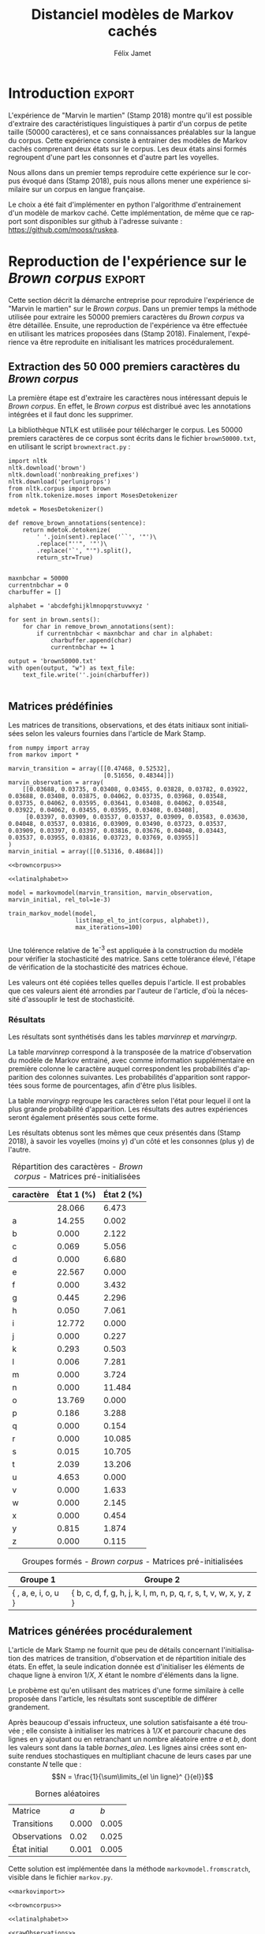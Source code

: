 #+TITLE: Distanciel modèles de Markov cachés
#+AUTHOR: Félix Jamet
#+OPTIONS: toc:2
#+LANGUAGE: fr
#+PROPERTY: header-args:ipython :session markexec :results silent :tangle markov.py :eval no-export :noweb yes

* Consignes

L’expérimentation présentée dans l’article est (à mon avis) passionnante. Et il serait intéressant de la reproduire sur une autre langue, par exemple la langue française. Pour cela vous devrez:

 - Trouver un corpus en langue française, de taille raisonnable (prendre en référence ce qui est proposé dans l’article)
 - Nettoyer ce corpus pour ne garder que les 26 lettres de l’alphabet et les espaces
 - Utiliser un EM/Baum Welch déjà implémenté (par exemple dans les bibliothèques des langages de programmation) ou utilisez le pseudo-code fourni dans l’algorithme pour réimplémenter votre Baum Welch, pour apprendre les paramètres de votre HMM.
 - Dessinez le HMM (si vous avez utilisé une bibliothèque) et analysez les résultats : à deux classes a-t-on bien les voyelles et les consonnes?

Si vous êtes plus de 2 à faire le choix 4, il est demandé de regarder d’autres langues, en particulier l’Espagnol et l’Allemand. On peut prendre comme base : n étudiants : n-1 langues.

* Quelques définitions
 - États :: ce que l'on cherche à prédir.
 - Observations :: informations supplémentaires que l'on va utiliser afin de prédire les états.

* Notations

#+CAPTION: Notation des modèles de Markov
#+NAME: tbl.notations
| symbole                                                                  | signification                        |
|--------------------------------------------------------------------------+--------------------------------------|
| $A$                                                                      | matrice des transitions              |
| $B$                                                                      | matrice des observations             |
| $\pi$                                                                    | distribution initiale des états      |
|--------------------------------------------------------------------------+--------------------------------------|
| $N$                                                                      | nombre d'états dans le modèle        |
| $Q = \{q_0, q_1, \dots, \q_{N-1}\}$                                      | ensemble des états                   |
|--------------------------------------------------------------------------+--------------------------------------|
| $M$                                                                      | nombres de symboles d'observation    |
| $V = \{0, 1, \dots, M-1\}$                                               | ensemble des observations possibles  |
| $T$                                                                      | longueur de la chaine d'observations |
| $\mathcal{O} = (\mathcal{O}_0, \mathcal{O}_1, \dots, \mathcal{O}_{T-1})$ | chaine d'observations                |

La table [[tbl.notations]] est séparée en trois parties.
La première rassemble ce qui définit un modèle de Markov, la deuxième est constituée de caractéristiques calculées et la dernière partie concerne les observations.

La matrice des transitions est notée $A = \{a_{i,j}\}$, avec
$a_{i,j} = P(\text{ état } q_j \text{ au temps } t+1 | \text{ état } q_i \text{ au temps } t)$.
Ainsi, si on envisage de manipuler la matrice $A$ comme un tableau de tableaux, on a $A[i][j] = a_{i,j}$


$A_{i,j}$ correspond à la probabilité d'être dans l'état $q_j$ sachant qu'on était avant dans l'état $q_i$.
Autrement dit, la probabilité de passer dans l'état $q_j$ si l'on est dans l'état $q_i$.
On remarque que les probabilités des transitions sont indépendantes du temps $t$.

La matrice des observations est notée $B = \{b_j(k)\}$, avec
$$b_j(k) = P(\text{observation } k \text{ au temps } t | \text{ état } q_j \text{ au temps } t)$$
$b_j(k)$ est donc la probabilité d'observer $k$ en étant dans l'état $q_j$. Bien que surprenante, la notation $b_j(k)$ semble être standard dans le domaine des modèles de Markov.

$\pi$ est la distribution initiale des états, c'est à dire la probabilité de démarer dans chacun des état. Il s'agit donc là encore d'une matrice stochastique.

Un modèle de Markov caché (MMC) est défini par $A$, $B$ et $\pi$, et se note typiquement $$\lambda = (A, B, \pi)$$

* Problèmes pour lesquels les MMC sont utiles
Il existe trois problèmes particuliers qui peuvent être résolus à l'aide des modèles de Markov cachés.

** Problème 1
Étant donné un MMC et une chaine d'observations, trouver la probabilité de cette chaine selon ce modèle. Autrement dit, étant donné le MMC $\lambda = (A, B, \pi)$ et la chaine d'observation 
$\mathcal{O} = (\mathcal{O}_0, \mathcal{O}_1, \dots, \mathcal{O}_{T-1})$
, trouver $P(\mathcal{O} | \lambda )$.

Cette probabilité correspond à la somme des probabilités d'observer $\mathcal{O}$ sur tous les arrangements avec répétition de longueur $T$ des états de $\lambda$.
Étant donné que cette méthode revient à faire une somme sur $N^T$ éléments, on développe l'intuition qu'elle n'est pas viable.

** Problème 2
Étant donné un MMC et une chaine d'observation, trouver l'enchainement d'états optimal correspondant.

Les enchainements optimaux d'états trouvés par la programmation dynamique et par les modèles de Markov cachés sont susceptibles de différer. En effet, la programmation dynamique permettra de trouver l'enchainement d'états ayant la plus haute probabilité, tandis que les MMC vont trouver l'enchainement dont les états ont la plus grande probabilité d'être individuelement corrects.
Autrement dit, les MMC vont permettre de maximiser le nombre d'états corrects.

** Problème 3
Étant donné une chaine d'observation, un nombre d'états et un nombre de symboles, trouver le MMC maximisant la probabilité de cette chaine d'observation, autrement dit, entrainer un HMM pour le faire correspondre aux observations.

* Réimplémentation de Baum-Welch
:PROPERTIES:
:header-args:ipython: :session markexec :results silent :tangle markov.py
:END:
** Modèles de Markov
 
#+BEGIN_SRC ipython :results silent
  import math
  import random
  from numpy import zeros, full, array
  from copy import deepcopy

  def stochastic_variation(mat, epsilon):
      """Slightly changes the values of a matrix while making sure that the sum of the rows are kept the same.

      Parameters
      ----------
      mat : np.matrix
          Matrix to change.

      epsilon : float
          Maximal variation.
      """
      random.seed()
      for row in mat:
          delta = 0
          for i in range(0, len(row)):
              # if delta > epsilon / 2:
              #     nextvariation = random.uniform(-epsilon, 0)
              # elif delta < -epsilon / 2:
              #     nextvariation = random.uniform(0, epsilon)
              # else:
              #     nextvariation = random.uniform(-epsilon, epsilon)
              if random.uniform(0, 1) >= .5:
                  row[i] += random.uniform(*epsilon) #nextvariation
              else:
                  row[i] -= random.uniform(*epsilon)

              if row[i] < 0:
                  row[i] = -row[i]
                  # delta += nextvariation

          factor = 1/sum(row)
          for i in range(0, len(row)):
              row[i] *= factor
          #     nextvalue = random.gauss(row[i], epsilon)
          #     delta += nextvalue - row[i]
          #     row[i] = nextvalue
          # meandelta = delta/len(row)
          # for i in range(0, len(row)):
          #     row[i] -= meandelta


  def prob_matrix(M, p_range):
      try:
          for i in range(M.shape[0]):
              for j in range(M.shape[1]):
                  if random.uniform(0, 1) >= .5:
                      M[i][j] += random.uniform(p_range[0], p_range[1])
                  else:
                      M[i][j] -= random.uniform(p_range[0], p_range[1])
          for i in range(M.shape[0]):
              factor = M[i].sum()
              for j in range(M.shape[1]):
                  M[i][j] *= 1/factor
      except:
          for j in range(M.shape[0]):
              if random.uniform(0, 1) >= .5:
                  M[j] += random.uniform(p_range[0], p_range[1])
              else:
                  M[j] -= random.uniform(p_range[0], p_range[1])
          factor = M.sum()
          for j in range(M.shape[0]):
              M[j] *= 1/factor
      return M


  class markovmodel(object):
      def fromscratch(N, M):
          """Create a Markov model from scratch with the following matrices dimensions:
           - A is NxN
           - B is NxM
           - PI is 1xN

          Parameters
          ----------
          N : int

          M : int

          Returns
          -------
          out : The corresponding Markov model
          """
          inverseN = 1 / N
          inverseM = 1 / M

          transition = full((N, N), inverseN)
          observation = full((N, M), inverseM)
          initial = full((1, N), inverseN)

          # prob_matrix(transition, (0.001, 0.005))
          # prob_matrix(observation, (0.02, 0.025))
          stochastic_variation(transition, (0.000, 0.005))
          stochastic_variation(observation, (0.02, 0.025))
          stochastic_variation(initial, (0.001, 0.005))

          return markovmodel(transition, observation, initial)

      def __init__(self,
                   transition_matrix,
                   observation_matrix,
                   initial_state_distribution,
                   rel_tol=1e-9):
          """Create a markov model.

          Parameters
          ----------
          transition_matrix : np.matrix
              NxN matrix containing the state transitions probabilities.

          observation_matrix : np.matrix
              NxM matrix containing the observation probabilities.

          initial_state_distribution : np.matrix
              1xN matrix containing the initial state distribution
          """
          self.transition_matrix = transition_matrix
          self.observation_matrix = observation_matrix
          self.initial_state_distribution = initial_state_distribution
          self.rel_tol = rel_tol
          self.ensure_dimensional_validity()
          self.ensure_row_stochasticity()

          self.ndim = transition_matrix.shape[0]
          self.mdim = observation_matrix.shape[1]

      def __str__(self):
          return '\n'.join((
              'transition:',
              str(self.transition_matrix), '',
              'observation:',
              str(self.observation_matrix), '',
              'initial states:',
              str(self.initial_state_distribution)))

      def ensure_dimensional_validity(self):
          """Raises an exception if the matrices' dimensions are not right.
          """
          tr_rows, tr_columns = self.transition_matrix.shape
          ob_rows, _ = self.observation_matrix.shape
          in_rows, in_columns = self.initial_state_distribution.shape

          if not (tr_rows == tr_columns == ob_rows == in_columns):
              raise ValueError('The number of transition rows, transition columns, observation rows and initial state distribution columns is not the same')

          if in_rows != 1:
              raise ValueError("The initial state distribution matrix should have one and only one row")

      def ensure_row_stochasticity(self):
          """Raises an exception if the matrices are not row-stochastic.
          """
          def fullofones(iterable):
              return all(math.isclose(el, 1, rel_tol = self.rel_tol) for el in iterable)

          if not fullofones(self.transition_matrix.sum(axis=1)):
              raise ValueError("The transition matrix is not row stochastic")

          if not fullofones(self.observation_matrix.sum(axis=1)):
              raise ValueError("The observation matrix is not row stochastic")

          if not fullofones(self.initial_state_distribution.sum(axis=1)):
              raise ValueError("The initial_state_distribution matrix is not row stochastic")

      def getinitialstate(self, i):
          return self.initial_state_distribution[0,i]
#+END_SRC

*** Tests
:PROPERTIES:
:header-args:ipython: :tangle markov_tests.py :session markexec :results output replace
:END:

**** Initialisation

#+BEGIN_SRC ipython :shebang "#!/usr/bin/env python3" :eval never :exports none
  from markov import *
  import np
#+END_SRC

**** Création /from scratch/
#+BEGIN_SRC ipython 
  markovtest = markovmodel.fromscratch(3, 4)
  print(markovtest.transition_matrix)
#+END_SRC

#+RESULTS:
: [[0.31821417 0.31306151 0.36872432]
:  [0.33979492 0.31437166 0.34583341]
:  [0.32128992 0.36485099 0.31385909]]

**** Exemple prédiction de température
Il s'agit ici de tester la création des chaines de markov en utilisant l'exemple de prédiction de température.

#+BEGIN_SRC ipython
  try:
      markovtemperature = markovmodel(
          np.matrix([[0.7, 0.3],
                     [0.4, 0.6]]),
          np.matrix([[0.1, 0.4, 0.5],
                     [0.7, 0.2, 0.1]]),
          np.matrix([[0.6, 0.4]])
      )
      print('transition:', markovtemperature.transition_matrix,
            'observation:', markovtemperature.observation_matrix,
            'initial states:', markovtemperature.initial_state_distribution,
            sep='\n')
  except Exception as e:
      print('construction failed:', str(e))
#+END_SRC

#+RESULTS:
: construction failed: name 'np' is not defined

** Forward

#+BEGIN_SRC ipython :results output silent

  def alpha_pass(markov, observations):
      """Implementation of the forward algorithm to compute the alpha_t values.

      Parameters
      ----------
      markov : markovchain

      observations : iterable

      Returns
      -------
      out : np.array
          The alpha_t values.
      """
      alpha = zeros(shape=(len(observations), markov.ndim))
      scale_factors = zeros(shape=(len(observations)))
    
      # alpha_zero initialization

      for i in range(0, markov.ndim):
          alpha[0, i] = markov.getinitialstate(i) * markov.observation_matrix[i, 0]
          scale_factors[0] += alpha[0, i]

      scale_factors[0] = 1 /scale_factors[0]
    
      for i in range(0, markov.ndim):
          alpha[0, i] *= scale_factors[0]

      # alpha_t computation
      for t in range(1, len(observations)):
          for i in range(0, markov.ndim):
              for j in range(0, markov.ndim):
                  alpha[t, i] += alpha[t - 1, j] * markov.transition_matrix[j, i]
              alpha[t, i] *= markov.observation_matrix[i, observations[t]]
              scale_factors[t] += alpha[t, i]

          # scale alpha
          scale_factors[t] = 1 / scale_factors[t]
          for i in range(0, markov.ndim):
              alpha[t, i] *= scale_factors[t]

      return (alpha, scale_factors)
#+END_SRC

*** Test
:PROPERTIES:
:header-args:ipython: :tangle markov_tests.py :session markexec :results output replace
:END:
#+BEGIN_SRC ipython
  observations = [0, 1, 0, 2]
  alpha_matrix, scales = alpha_pass(markovtemperature, observations)
  print(alpha_matrix)
  print(scales)
#+END_SRC

#+RESULTS:
: [[0.17647059 0.82352941]
:  [0.62348178 0.37651822]
:  [0.16880093 0.83119907]
:  [0.8039794  0.1960206 ]]
: [2.94117647 3.44129555 2.87543655 3.56816483]

**** backup
#+RESULTS:
: [[0.17647059 0.82352941]
:  [0.62348178 0.37651822]
:  [0.16880093 0.83119907]
:  [0.8039794  0.1960206 ]]

** Backward

#+BEGIN_SRC ipython :results output silent
  def beta_pass(markov, observations, scale_factors):
      """

      Parameters
      ----------
      markov : 

      observations : 

      Returns
      -------
      out : 

      """
      beta = zeros(shape=(len(observations), markov.ndim))

      # all elements of the last column take the last scale factor as value
      # np.vectorize(lambda _: scale_factors[-1])(beta.transpose()[-1])
      # for line in beta:
      #     line[-1] = scale_factors[-1]
      for i in range(0, markov.ndim):
          beta[-1, i] = scale_factors[-1]

      for t in reversed(range(0, len(observations) - 1)):
          for i in range(0, markov.ndim):
              for j in range(0, markov.ndim):
                  beta[t, i] += markov.transition_matrix[i, j] * markov.observation_matrix[j, observations[t+1]] * beta[t + 1, j]

              # scale beta
              beta[t, i] *= scale_factors[t]

      return beta
#+END_SRC

*** Tests
:PROPERTIES:
:header-args:ipython: :tangle markov_tests.py :session markexec :results output replace
:END:

#+BEGIN_SRC ipython
  beta_matrix = beta_pass(markovtemperature, observations, scales)
  print(beta_matrix)
#+END_SRC

#+RESULTS:
: [[3.1361635  2.89939354]
:  [2.86699344 4.39229044]
:  [3.898812   2.66760821]
:  [3.56816483 3.56816483]]

** Gamma et di-gamma

#+BEGIN_SRC ipython :results silent
  def gamma_digamma_pass(markov, observations, alpha, beta):
      """

      Parameters
      ----------
      markov : 
    
      observations : 
    
      alpha : 
    
      beta : 
    
      Returns
      -------
      out : 
    
      """
      digamma = zeros(shape=(len(observations), markov.ndim, markov.ndim))
      gamma = zeros(shape=(len(observations), markov.ndim))

      for t in range(0, len(observations) - 1):
          for i in range(0, markov.ndim):
              for j in range(0, markov.ndim):
                  digamma[t, i, j] = alpha[t, i] * markov.transition_matrix[i, j] * markov.observation_matrix[j, observations[t + 1]] * beta[t + 1, j]
                  gamma[t, i] += digamma[t, i, j]

      # special case for the last gammas
      for i in range(0, markov.ndim - 1):
          gamma[-1, i] = alpha[-1, i]

      return (gamma, digamma)
#+END_SRC

*** Test
:PROPERTIES:
:header-args:ipython: :tangle markov_tests.py :session markexec :results output replace
:END:

#+BEGIN_SRC ipython
  gamma, digamma = gamma_digamma_pass(
      markovtemperature,
      observations,
      alpha_matrix,
      beta_matrix
  )
  print(gamma, '\n\n\n', digamma, sep='')
#+END_SRC

#+RESULTS:
#+begin_example
[[0.18816981 0.81183019]
 [0.51943175 0.48056825]
 [0.22887763 0.77112237]
 [0.8039794  0.        ]]


[[[0.14166321 0.0465066 ]
  [0.37776855 0.43406164]]

 [[0.17015868 0.34927307]
  [0.05871895 0.4218493 ]]

 [[0.21080834 0.01806929]
  [0.59317106 0.17795132]]

 [[0.         0.        ]
  [0.         0.        ]]]
#+end_example


*** =greek_pass=
La fonction =greek_pass= fait office de sucre syntaxique, pour faire toutes les passes définies précédemment en récupérant seulement ce qui nous intéresse, à savoir les gammas et di-gammas.

#+BEGIN_SRC ipython 
  def greek_pass(markov, observations):
      """

      Parameters
      ----------
      markov : 
    
      observations : 
    
      Returns
      -------
      out : 
    
      """
      alpha, scale_factors = alpha_pass(markov, observations)
      beta = beta_pass(markov, observations, scale_factors)
      return (*gamma_digamma_pass(markov, observations, alpha, beta), scale_factors)
#+END_SRC

**** Test
:PROPERTIES:
:header-args:ipython: :tangle markov_tests.py :session markexec :results output replace
:END:

#+BEGIN_SRC ipython
  gamma2, digamma2, scale_factors = greek_pass(markovtemperature, observations)
  if not np.array_equal(gamma, gamma2) or not np.array_equal(digamma, digamma2):
      print('gammas or digammas from greek_pass and from gamma_digamma_pass differ')
  else:
      print('gammas and digammas from greek_pass and from gamma_digamma_pass are the same')

  if not np.array_equal(scales, scale_factors):
      print('the scale factors from alpha_pass et greek_pass differ')
  else:
      print('the scale factors from alpha_pass et greek_pass are the same')
#+END_SRC

#+RESULTS:
: gammas and digammas from greek_pass and from gamma_digamma_pass are the same
: the scale factors from alpha_pass et greek_pass are the same

** Réestimation

*** Distribution initiale des états

#+BEGIN_SRC ipython
  def reestimate_initial_state_distribution(markov, gamma):
      """Use previously-calculated gamma values to do a re-estimation of the initial state distribution.

      Parameters
      ----------
      markov : 
    
      gamma : 
    
      Returns
      -------
      out : 
      """
      for i in range(0, markov.ndim):
          markov.initial_state_distribution[0, i] = gamma[0, i]
#+END_SRC

*** Transitions

#+BEGIN_SRC ipython
  def reestimate_transition_matrix(markov, gamma, digamma):
      """


          Parameters
          ----------
          markov : 

          gamma : 

          digamma : 

          Returns
          -------
          out : 

      """
      for i in range(0, markov.ndim):
          for j in range(0, markov.ndim):
              gamma_acc, digamma_acc = 0, 0
              for t in range(0, len(gamma) - 1):
                  gamma_acc += gamma[t, i]
                  digamma_acc += digamma[t, i, j]
              markov.transition_matrix[i, j] = digamma_acc / gamma_acc

      markov.ensure_row_stochasticity()
#+END_SRC

*** Observations

#+BEGIN_SRC ipython
  def reestimate_observation_matrix(markov, observations, gamma):
      """

      Parameters
      ----------
      markov : 
    
      observations : 
    
      gamma : 
      """
      for i in range(0, markov.ndim):
          for j in range(0, markov.mdim):
              gamma_acc_observed, gamma_acc_all = 0, 0
              for t in range(0, len(observations)):
                  if observations[t] == j:
                      gamma_acc_observed += gamma[t, i]
                  gamma_acc_all += gamma[t, i]
              markov.observation_matrix[i, j] = gamma_acc_observed / gamma_acc_all
#+END_SRC

*** Probabilité de la chaine d'observation
La probabilité de la chaine d'observation selon le modèle de Markov est utilisé pour mesurer l'avancement de l'entrainement de ce modèle.

#+BEGIN_SRC ipython
  def log_observation_sequence_probability(scale_factors):
      """Compute the log of the observation's sequence probability according to a markov model, using the scales factors.

      Parameters
      ----------
      scale_factors : 

      Returns
      -------
      out : 
      """
      result = 0
      for i in range(0, len(scale_factors)):
          result += math.log(scale_factors[i])
      return -result

#+END_SRC

*** Modèle
On utilise les trois fonctions de réestimation précédentes pour réestimer le modèle dans sa globalité, à partir de la chaine des observations.

#+BEGIN_SRC ipython
  def reestimate_markov_model(markov, observations):
      """

      Parameters
      ----------
      markov : 
    
      observations : 
    
      Returns
      -------
      out : 
      """
      gamma, digamma, scale_factors = greek_pass(markov, observations)
      reestimate_initial_state_distribution(markov, gamma)
      reestimate_transition_matrix(markov, gamma, digamma)
      reestimate_observation_matrix(markov, observations, gamma)
      return log_observation_sequence_probability(scale_factors)
#+END_SRC

*** Boucle de réestimation
L'entrainement d'un modèle de markov se fait en répétant des réevaluations.
On arrête la boucle de réestimation lorsque un nombre pré-déterminé a été achevé ou lorsque la réestimation cesse d'apporter des améliorations par rapport à l'itération précédente.

#+BEGIN_SRC ipython
  def train_markov_model(markov, observations, max_iterations=200):
      """

      Parameters
      ----------
      markov : 

      observations : 

      max_iterations : 

      Returns
      -------
      out : 
      """
      _, scale_factors = alpha_pass(markov, observations)
      bestlogprob = log_observation_sequence_probability(scale_factors)
      bestmodel = deepcopy(markov)

      for i in range(1, max_iterations):
          logprob = reestimate_markov_model(markov, observations)
          markov.ensure_row_stochasticity()
          if logprob > bestlogprob:
              bestmodel = deepcopy(markov)
              bestlogprob = logprob

      markov = deepcopy(bestmodel)
      return bestlogprob
#+END_SRC

L'initialisation des matrices d'un modèle de Markov est délicate et il est difficile de garantir que des matrices initialisées aléatoirement vont produire un bon résultat.
D'où l'idée d'initialiser aléatoirement $X$ modèles, de les entrainer $Y$ fois, et de finir l'entrainement du modèle le plus prometteur.

#+BEGIN_SRC ipython
  def train_best_markov_model(N, M, observations, nb_candidates, train_iter, max_iter):
      bestmodel = markovmodel.fromscratch(N, M)
      bestprob = train_markov_model(bestmodel, observations, train_iter)

      for i in range(0, nb_candidates - 1):
          candidate = markovmodel.fromscratch(N, M)
          candidateprob = train_markov_model(candidate, observations, train_iter)

          if candidateprob > bestprob:
              bestprob = candidateprob
              bestmodel = deepcopy(candidate)

      print(bestprob)
      print(bestmodel)
      train_markov_model(bestmodel, observations, max_iter - train_iter)
      return bestmodel
#+END_SRC

*** Test
:PROPERTIES:
:header-args:ipython: :tangle markov_tests.py :session markexec :results output replace
:END:

#+BEGIN_SRC ipython
  from copy import deepcopy
  markov_copy = deepcopy(markovtemperature)
  print(markov_copy)
  train_markov_model(markov_copy, observations, 10)
  print(markov_copy)
#+END_SRC

#+RESULTS:
#+begin_example
transition:
[[0.7 0.3]
 [0.4 0.6]]

observation:
[[0.1 0.4 0.5]
 [0.7 0.2 0.1]]

initial states:
[[0.6 0.4]]
the model stopped improving at iteration 9
transition:
[[3.80741949e-287 1.00000000e+000]
 [1.00000000e+000 0.00000000e+000]]

observation:
[[9.52278575e-288 5.00000000e-001 5.00000000e-001]
 [1.00000000e+000 0.00000000e+000 0.00000000e+000]]

initial states:
[[1.69480811e-290 1.00000000e+000]]
#+end_example



* Analyse de texte assistée par un modèle de Markov caché

#+BEGIN_SRC ipython
  def map_el_to_int(iterable, alphabet):
      """Map all the elements of an iterable to their index in an alphabet.
      If an element is not in the alphabet, it will be ignored.

      Parameters
      ----------
      iterable : iterable
          The iterable to map.

      alphabet : str
          The letters to keep.

      Returns
      -------
      out : list of int
          The list containing the index of each character in the input string.
      """
      indexation = {letter: index for index, letter in enumerate(alphabet)}
      return (indexation[char] for char in iterable if char in alphabet)

  def markov_alphabetical_analysis(markov, alphabet):
      observation_scores = [[letter,
                             ,*(markov.observation_matrix[state, index]
                                for state in range(0, markov.ndim))]
                            for index, letter in enumerate(alphabet)]

      letter_groups = [list() for _ in range(0, markov.ndim)]
      ungroupables = []

      for letterindex, letter in enumerate(alphabet):
          maxindex = 0
          for state in range(1, markov.ndim):
              if markov.observation_matrix[state, letterindex] >\
                 markov.observation_matrix[maxindex, letterindex]:
                  maxindex = state
              if markov.observation_matrix[maxindex, letterindex] == 0:
                  ungroupables.append(letter)
              else:
                  letter_groups[maxindex].append(letter)

      return observation_scores, letter_groups, ungroupables

#+END_SRC

* noweb
:PROPERTIES:
:header-args:ipython: :tangle no :session none :results silent :eval never
:END:

** corpuses
#+NAME: browncorpus
#+BEGIN_SRC ipython
  with open('brown50000.txt', 'r') as brownfile:
      corpus = brownfile.read().replace('\n', '')
#+END_SRC

#+NAME: repcorpus
#+BEGIN_SRC ipython
  with open('1999-05-17.txt', 'r') as repfile:
      corpus = repfile.read().replace('\n', '')
#+END_SRC

#+NAME: wikificorpus
#+BEGIN_SRC ipython
  with open('wiki_fi_50000.txt', 'r') as suofile:
      corpus = suofile.read().replace('\n', '')
#+END_SRC

** Alphabets

#+NAME: latinalphabet
#+BEGIN_SRC ipython
  alphabet = ' abcdefghijklmnopqrstuvwxyz'
#+END_SRC

#+NAME: frenchalphabet
#+BEGIN_SRC ipython
  alphabet = ' aàâæbcçdeéèêëfghiîïjklmnoôœpqrstuùûüvwxyÿz'
#+END_SRC

#+NAME: finnishalphabet
#+BEGIN_SRC ipython
  alphabet = ' aäåbcdefghijklmnoöpqrstuvwxyz'
#+END_SRC
** Observations

#+NAME: rawObservations
#+BEGIN_SRC ipython
  observations = list(islice(
      map_el_to_int(corpus, alphabet),
      0, 50000))
#+END_SRC

#+NAME: observationsNoSpecials
#+BEGIN_SRC ipython
  def translate(iterable, translation_table):
      for el in iterable:
          if el in translation_table:
              for tr in translation_table[el]:
                  yield tr
          else:
              yield el

  translations = {'à': 'a',
                  'â': 'a',
                  'æ': 'ae',
                  'ç': 'c',
                  'é': 'e',
                  'è': 'e',
                  'ê': 'e',
                  'ë': 'e',
                  'î': 'i',
                  'ï': 'i',
                  'ô': 'o',
                  'œ': 'oe',
                  'ù': 'u',
                  'û': 'u',
                  'ü': 'u',
                  'ÿ': 'y',
                  '\'': ' ',
                  '-': ' '}

  observations = list(islice(
      map_el_to_int(translate(corpus, translations), alphabet),
      0, 50000))
#+END_SRC

** Affichage
#+NAME: printprobas
#+BEGIN_SRC ipython
  _, scale_factors = alpha_pass(model, observations)
  print('score', log_observation_sequence_probability(scale_factors))
#+END_SRC

#+NAME: printresults
#+BEGIN_SRC ipython
  scoretable, groups, ungroupables = markov_alphabetical_analysis(model, alphabet)
  print(scoretable)
  print(groups)
#+END_SRC

# #+NAME: printmodel
# #+BEGIN_SRC ipython
#   print('#+CAPTION: Matrice des transitions')
#   try:
#       name
#       print('#+NAME:', name + 'tra')
#   except NameError:
#       pass
#   print(orgmodetable(model.transition_matrix))
#   print()

#   print('#+CAPTION: Matrice des observations')
#   try:
#       name
#       print('#+NAME:', name + 'obs')
#   except NameError:
#       pass
#   print(orgmodetable(model.observation_matrix))
#   print()

#   print('#+CAPTION: Matrice des états initiaux')
#   try:
#       name
#       print('#+NAME:', name + 'ini')
#   except NameError:
#       pass
#   print(orgmodetable(model.initial_state_distribution))
# #+END_SRC

#+NAME: markov_report
#+BEGIN_SRC ipython
  def latexify(char):
      if char == ' ':
          return '\\textvisiblespace'
      return char


  scoretable, groups, ungroupables = markov_alphabetical_analysis(model, alphabet)
  scoretable = [[latexify(line[0]),
                 ,*('${:.3f}$'.format(probas * 100) for probas in line[1:])]
                for line in scoretable]
  scoretable.insert(0, ['caractère', 'État 1 (%)', 'État 2 (%)'])
  print('#+ATTR_LATEX: :align l l l')
  caption = '#+CAPTION: Répartition des caractères'

  try:
      descr
      caption = caption + descr
  except NameError:
      pass
  print(caption)

  try:
      name
      print('#+NAME:', name + 'rep')
  except NameError:
      pass
  print(orgmodetable(scoretable, header=True), '\n\n\n')

  groupstable = [['{ ' + ',  '.join((latexify(char) for char in group)) + ' }'
                    for group in groups] ]
  groupstable.insert(0, ['Groupe 1', 'Groupe 2'])

  if len(ungroupables) > 0:
      groupstable[0].insert(
          len(ungroupables), 'Hors groupes')
      groupstable[1].insert(
          len(ungroupables), '{ ' + ', '.join(latexify(char) for char in ungroupables) + ' }')

  caption = '#+CAPTION: Groupes formés'
  try:
      descr
      caption = caption + descr
  except NameError:
      pass
  print(caption)

  try:
      name
      print('#+NAME:', name + 'grp')
  except NameError:
      pass
  print(orgmodetable(groupstable, header=True))
#+END_SRC


** Autres

#+NAME: deforgmodetable
#+BEGIN_SRC ipython
def orgmodetable(matrix, header=False):
    maxlen = [0] * len(matrix[0])
    for line in matrix:
        for i, cell in enumerate(line):
            if len(maxlen) <= i or len(str(cell)) > maxlen[i]:
                maxlen[i] = len(str(cell))

    def orgmodeline(line, fill=' '):
        joinsep = fill + '|' + fill
        return '|' + fill + joinsep.join(
            str(cell) + fill * (mlen - len(str(cell)))
            for cell, mlen in zip(line, maxlen)
        ) + fill + '|'

    result = ''
    if header:
        result = orgmodeline(matrix[0]) + '\n' + \
            orgmodeline(('-') * len(maxlen), fill='-') + '\n'
        matrix = matrix[1:]
    result += '\n'.join(orgmodeline(line) for line in matrix)
    return result
#+END_SRC

#+NAME: markovimport
#+BEGIN_SRC ipython
  from itertools import islice
  from markov import *
#+END_SRC

#+NAME: trainfromscratch
#+BEGIN_SRC ipython
  model = markovmodel.fromscratch(2, len(alphabet))
  train_markov_model(model, observations, 100)
#+END_SRC

#+NAME: trainbest
#+BEGIN_SRC ipython
  model = train_best_markov_model(
      2, len(alphabet),
      observations,
      nb_candidates=3,
      train_iter=8,
      max_iter=100)
#+END_SRC

* Introduction                                                       :export:
L'expérience de "Marvin le martien" (Stamp 2018) montre qu'il est possible d'extraire des caractéristiques linguistiques à partir d'un corpus de petite taille (50000 caractères), et ce sans connaissances préalables sur la langue du corpus.
Cette expérience consiste à entrainer des modèles de Markov cachés comprenant deux états sur le corpus.
Les deux états ainsi formés regroupent d'une part les consonnes et d'autre part les voyelles.

Nous allons dans un premier temps reproduire cette expérience sur le corpus évoqué dans (Stamp 2018), puis nous allons mener une expérience similaire sur un corpus en langue française.

Le choix a été fait d'implémenter en python l'algorithme d'entrainement d'un modèle de markov caché. Cette implémentation, de même que ce rapport sont disponibles sur github à l'adresse suivante : https://github.com/mooss/ruskea.

* Reproduction de l'expérience sur le /Brown corpus/                 :export:

Cette section décrit la démarche entreprise pour reproduire l'expérience de "Marvin le martien" sur le /Brown corpus/.
Dans un premier temps la méthode utilisée pour extraire les 50000 premiers caractères du /Brown corpus/ va être détaillée.
Ensuite, une reproduction de l'expérience va être effectuée en utilisant les matrices proposées dans (Stamp 2018).
Finalement, l'expérience va être reproduite en initialisant les matrices procéduralement.
** Extraction des 50 000 premiers caractères du /Brown corpus/

La première étape est d'extraire les caractères nous intéressant depuis le /Brown corpus/.
En effet, le /Brown corpus/ est distribué avec les annotations intégrées et il faut donc les supprimer.

La bibliothèque NTLK est utilisée pour télécharger le corpus.
Les 50000 premiers caractères de ce corpus sont écrits dans le fichier =brown50000.txt=, en utilisant le script =brownextract.py= :
#+BEGIN_SRC ipython :session brownextract :results silent :tangle brownextract.py :eval never :shebang "#!/usr/bin/env python3"
  import nltk
  nltk.download('brown')
  nltk.download('nonbreaking_prefixes')
  nltk.download('perluniprops')
  from nltk.corpus import brown
  from nltk.tokenize.moses import MosesDetokenizer

  mdetok = MosesDetokenizer()

  def remove_brown_annotations(sentence):
      return mdetok.detokenize(
          ' '.join(sent).replace('``', '"')\
          .replace("''", '"')\
          .replace('`', "'").split(),
          return_str=True)


  maxnbchar = 50000
  currentnbchar = 0
  charbuffer = []

  alphabet = 'abcdefghijklmnopqrstuvwxyz '

  for sent in brown.sents():
      for char in remove_brown_annotations(sent):
          if currentnbchar < maxnbchar and char in alphabet:
              charbuffer.append(char)
              currentnbchar += 1

  output = 'brown50000.txt'
  with open(output, "w") as text_file:
      text_file.write(''.join(charbuffer))

#+END_SRC

** Matrices prédéfinies
:PROPERTIES:
:header-args:ipython: :tangle brownmarvin.py :session brownmarvin_exec :results output replace drawer
:END:
Les matrices de transitions, observations, et des états initiaux sont initialisées selon les valeurs fournies dans l'article de Mark Stamp.

#+BEGIN_SRC ipython :exports code :shebang "#!/usr/bin/env python3" :noweb yes :results silent
  from numpy import array
  from markov import *

  marvin_transition = array([[0.47468, 0.52532],
                             [0.51656, 0.48344]])
  marvin_observation = array(
      [[0.03688, 0.03735, 0.03408, 0.03455, 0.03828, 0.03782, 0.03922, 0.03688, 0.03408, 0.03875, 0.04062, 0.03735, 0.03968, 0.03548, 0.03735, 0.04062, 0.03595, 0.03641, 0.03408, 0.04062, 0.03548, 0.03922, 0.04062, 0.03455, 0.03595, 0.03408, 0.03408],
       [0.03397, 0.03909, 0.03537, 0.03537, 0.03909, 0.03583, 0.03630, 0.04048, 0.03537, 0.03816, 0.03909, 0.03490, 0.03723, 0.03537, 0.03909, 0.03397, 0.03397, 0.03816, 0.03676, 0.04048, 0.03443, 0.03537, 0.03955, 0.03816, 0.03723, 0.03769, 0.03955]]
  )
  marvin_initial = array([[0.51316, 0.48684]])

  <<browncorpus>>

  <<latinalphabet>>

  model = markovmodel(marvin_transition, marvin_observation, marvin_initial, rel_tol=1e-3)

  train_markov_model(model,
                     list(map_el_to_int(corpus, alphabet)),
                     max_iterations=100)

#+END_SRC

#+BEGIN_SRC ipython :exports none :eval no :noweb yes
  <<printresults>>
#+END_SRC

Une tolérence relative de 1e^{-3} est appliquée à la construction du modèle pour vérifier la stochasticité des matrice. Sans cette tolérance élevé, l'étape de vérification de la stochasticité des matrices échoue.

Les valeurs ont été copiées telles quelles depuis l'article. Il est probables que ces valeurs aient été arrondies par l'auteur de l'article, d'où la nécessité d'assouplir le test de stochasticité.

*** Résultats
Les résultats sont synthétisés dans les tables [[marvinrep]] et [[marvingrp]].

La table [[marvinrep]] correspond à la transposée de la matrice d'observation du modèle de Markov entrainé, avec comme information supplémentaire en première colonne le caractère auquel correspondent les probabilités d'apparition des colonnes suivantes.
Les probabilités d'apparition sont rapportées sous forme de pourcentages, afin d'être plus lisibles.

La table [[marvingrp]] regroupe les caractères selon l'état pour lequel il ont la plus grande probabilité d'apparition.
Les résultats des autres expériences seront également présentés sous cette forme.

Les résultats obtenus sont les mêmes que ceux présentés dans (Stamp 2018), à savoir les voyelles (moins y) d'un côté et les consonnes (plus y) de l'autre.

#+BEGIN_SRC ipython :tangle no :exports results :noweb yes
  name = 'marvin'
  descr = ' - /Brown corpus/ - Matrices pré-initialisées'
  <<markov_report>>
#+END_SRC

#+RESULTS:
:RESULTS:
#+ATTR_LATEX: :align l l l
#+CAPTION: Répartition des caractères - /Brown corpus/ - Matrices pré-initialisées
#+NAME: marvinrep
| caractère         | État 1 (%) | État 2 (%) |
|-------------------|------------|------------|
| \textvisiblespace | $28.066$   | $6.473$    |
| a                 | $14.255$   | $0.002$    |
| b                 | $0.000$    | $2.122$    |
| c                 | $0.069$    | $5.056$    |
| d                 | $0.000$    | $6.680$    |
| e                 | $22.567$   | $0.000$    |
| f                 | $0.000$    | $3.432$    |
| g                 | $0.445$    | $2.296$    |
| h                 | $0.050$    | $7.061$    |
| i                 | $12.772$   | $0.000$    |
| j                 | $0.000$    | $0.227$    |
| k                 | $0.293$    | $0.503$    |
| l                 | $0.006$    | $7.281$    |
| m                 | $0.000$    | $3.724$    |
| n                 | $0.000$    | $11.484$   |
| o                 | $13.769$   | $0.000$    |
| p                 | $0.186$    | $3.288$    |
| q                 | $0.000$    | $0.154$    |
| r                 | $0.000$    | $10.085$   |
| s                 | $0.015$    | $10.705$   |
| t                 | $2.039$    | $13.206$   |
| u                 | $4.653$    | $0.000$    |
| v                 | $0.000$    | $1.633$    |
| w                 | $0.000$    | $2.145$    |
| x                 | $0.000$    | $0.454$    |
| y                 | $0.815$    | $1.874$    |
| z                 | $0.000$    | $0.115$    | 



#+CAPTION: Groupes formés - /Brown corpus/ - Matrices pré-initialisées
#+NAME: marvingrp
| Groupe 1                                  | Groupe 2                                                                              |
|-------------------------------------------|---------------------------------------------------------------------------------------|
| { \textvisiblespace,  a,  e,  i,  o,  u } | { b,  c,  d,  f,  g,  h,  j,  k,  l,  m,  n,  p,  q,  r,  s,  t,  v,  w,  x,  y,  z } |
:END:

** Matrices générées procéduralement
:PROPERTIES:
:header-args:ipython: :session brownrandomexec :results output replace drawer :tangle brownrandom.py
:END:

L'article de Mark Stamp ne fournit que peu de détails concernant l'initialisation des matrices de transition, d'observation et de répartition initiale des états.
En effet, la seule indication donnée est d'initialiser les éléments de chaque ligne à environ $1/X$, $X$ étant le nombre d'éléments dans la ligne.

Le probème est qu'en utilisant des matrices d'une forme similaire à celle proposée dans l'article, les résultats sont susceptible de différer grandement.

Après beaucoup d'essais infructeux, une solution satisfaisante a été trouvée ; elle consiste à initialiser les matrices à $1/X$ et parcourir chacune des lignes en y ajoutant ou en retranchant un nombre aléatoire entre $a$ et $b$, dont les valeurs sont dans la table [[bornes_alea]]. Les lignes ainsi crées sont ensuite rendues stochastiques en multipliant chacune de leurs cases par une constante $N$ telle que :
$$N = \frac{1}{\sum\limits_{el \in ligne}^ {}{el}}$$

#+CAPTION: Bornes aléatoires
#+NAME: bornes_alea
| Matrice      |   $a$ |   $b$ |
| Transitions  | 0.000 | 0.005 |
| Observations |  0.02 | 0.025 |
| État initial | 0.001 | 0.005 |

Cette solution est implémentée dans la méthode =markovmodel.fromscratch=, visible dans le fichier =markov.py=.

#+BEGIN_SRC ipython :exports code :noweb yes :shebang "#!/usr/bin/env python3" :results silent
  <<markovimport>>

  <<browncorpus>>

  <<latinalphabet>>

  <<rawObservations>>

  <<trainfromscratch>>

#+END_SRC

#+BEGIN_SRC ipython :exports none :eval no :noweb yes
  <<printresults>>
#+END_SRC

Des résultats identiques à ceux de l'expérience originale ont été retrouvés dans 45 des 50 exécutions du script ci-dessus. Les tables [[randbrownrep]] et [[randbrowngrp]] montrent le résultat d'une de ces exécutions.

#+BEGIN_SRC ipython :tangle no :exports results :noweb yes
  name = 'randbrown'
  descr = ' - /Brown corpus/ - Matrices initialisées procéduralement'
  <<markov_report>>
#+END_SRC

#+RESULTS:
:RESULTS:
#+ATTR_LATEX: :align l l l
#+CAPTION: Répartition des caractères - /Brown corpus/ - Matrices initialisées procéduralement
#+NAME: randbrownrep
| caractère         | État 1 (%) | État 2 (%) |
|-------------------|------------|------------|
| \textvisiblespace | $27.281$   | $7.311$    |
| a                 | $14.345$   | $0.000$    |
| b                 | $0.000$    | $2.110$    |
| c                 | $0.033$    | $5.061$    |
| d                 | $0.001$    | $6.641$    |
| e                 | $22.708$   | $0.000$    |
| f                 | $0.000$    | $3.413$    |
| g                 | $0.514$    | $2.222$    |
| h                 | $0.000$    | $7.066$    |
| i                 | $12.852$   | $0.000$    |
| j                 | $0.000$    | $0.225$    |
| k                 | $0.297$    | $0.498$    |
| l                 | $0.000$    | $7.246$    |
| m                 | $0.000$    | $3.703$    |
| n                 | $0.000$    | $11.419$   |
| o                 | $13.855$   | $0.000$    |
| p                 | $0.221$    | $3.238$    |
| q                 | $0.000$    | $0.153$    |
| r                 | $0.000$    | $10.028$   |
| s                 | $0.024$    | $10.637$   |
| t                 | $2.216$    | $12.982$   |
| u                 | $4.681$    | $0.001$    |
| v                 | $0.000$    | $1.624$    |
| w                 | $0.000$    | $2.132$    |
| x                 | $0.000$    | $0.451$    |
| y                 | $0.973$    | $1.724$    |
| z                 | $0.000$    | $0.115$    | 



#+CAPTION: Groupes formés - /Brown corpus/ - Matrices initialisées procéduralement
#+NAME: randbrowngrp
| Groupe 1                                  | Groupe 2                                                                              |
|-------------------------------------------|---------------------------------------------------------------------------------------|
| { \textvisiblespace,  a,  e,  i,  o,  u } | { b,  c,  d,  f,  g,  h,  j,  k,  l,  m,  n,  p,  q,  r,  s,  t,  v,  w,  x,  y,  z } |
:END:


* Expérience sur un corpus français                                  :export:
Cette section s'appuie sur un corpus contenant des articles du journal l'Est Républicain, publiés en 1999.
Le corpus est disponible à l'adresse suivante : http://www.cnrtl.fr/corpus/estrepublicain/.

L'alphabet utilisé correspond à celui proposé par Wikipédia (https://fr.wikipedia.org/wiki/Alphabet_fran%C3%A7ais), soit les 26 lettres fondamentales, les 13 voyelles accentuées (=àâéèêëîïôùûüÿ=), les deux ligatures (=œæ=), et le c cédille. L'espace se rajoute à ces 42 lettres.

** Extraction du texte
Les articles sont contenus dans des fichiers =XML=. Le script suivant est utilisé pour récupérer le texte des articles en ignorant le balisage.

Le texte ainsi extrait est sauvegardé dans le fichier =1999-05-17.txt=.

#+BEGIN_SRC ipython :tangle repextract.py :results silent :eval no-export :shebang "#!/usr/bin/env python3"
  import xml.etree.ElementTree as ET
  from itertools import chain

  root = ET.parse('1999-05-17.xml').getroot()
  articles = root.findall('./tei:text/tei:body/tei:div/tei:div/',
                          {'tei': 'http://www.tei-c.org/ns/1.0'})

  alphabet = ' aàâæbcçdeéèêëfghiîïjklmnoôœpqrstuùûüvwxyÿz'
  # print(list(root))
  # print(articles)

  def filterspaces(iterable):
      prevwasspace = True
      for char in iterable:
          if char == ' ':
              if not prevwasspace:
                  prevwasspace = True
                  yield char
          else:
              yield char
              prevwasspace = False


  charbuffer = (char
                for article in articles
                for paragraph in article.itertext()
                for char in paragraph.lower()
                if char in alphabet)

  with open('1999-05-17.txt', 'w') as output:
      output.write(''.join(filterspaces(charbuffer)))
#+END_SRC

Cette approche a ses limites, par exemple, il y a beaucoup de 'h' isolés à cause de la notation des heures (exemple : de 20h à 20h30). Par ailleurs la suppression de certain caractères spéciaux mène à des juxtapositions non désirables (exemple : saint-mihiel \textrightarrow saintmihiel, l'heure \textrightarrow lheure).

Il serait possible de créer des règles pour traiter ces cas particuliers. Cependant, ils semblent être statistiquement insignifiants, c'est pourquoi le choix a été fait de ne pas s'en soucier.

** Analyse du texte
:PROPERTIES:
:header-args:ipython: :tangle repfrench.py :session repfrench :results output replace drawer
:END:

Que ce soit à cause de la taille accrue de l'alphabet, ou des particularités du corpus, les résultats sont moins cohérents au fil des exécutions que lors de l'expérience sur le /Brown corpus/.

Une nouvelle approche s'est donc imposée.
En plus du système d'initialisation de matrices décrit précédemment, $N$ modèles sont entrainés $M$ fois et le meilleur d'entre eux est selectionné pour continuer l'entrainement jusquà $100$.

Cette approche n'est cependant pas suffisante, les résultats de plusieurs exécutions restent grandement différents.
Pour être sûr d'obtenir de bons résultats, le script est exécuté $50$ fois et le meilleur modèle est conservé.

#+BEGIN_SRC ipython :exports code :shebang "#!/usr/bin/env python3" :noweb yes
  <<markovimport>>

  <<repcorpus>>

  <<frenchalphabet>>

  <<rawObservations>>

  <<trainbest>>
#+END_SRC

#+BEGIN_SRC ipython :exports none :eval no :noweb yes
  name = 'rawfrench'
  descr = ' - Est républicain - Alphabet complet'
  <<printprobas>>

  <<deforgmodetable>>


  <<markov_report>>
#+END_SRC

#+BEGIN_SRC sh :shebang "#!/usr/bin/env bash" :eval never :exports none :tangle repfrench50times.sh :exports none
  for((i=0; i<50; ++i));
  do
      ./repfrench.py > repfrench_execution_$i &
  done
#+END_SRC

#+BEGIN_SRC sh :tangle bestrepfrench.sh :exports results :results replace drawer :shebang "#!/usr/bin/env bash"
  best=$(grep -n score repfrench_execution_* | sort -k 2 -t ' ' -gr | head -n1)
  file=$(echo $best | cut -f 1 -d ':')
  line=$(echo $best | cut -f 2 -d ':')
  tail --lines=+$((line + 1)) $file
#+END_SRC

#+RESULTS:
:RESULTS:
#+ATTR_LATEX: :align l l l
#+CAPTION: Répartition des caractères - Est républicain - Alphabet complet
#+NAME: rawfrenchrep
| caractère         | État 1 (%) | État 2 (%) |
|-------------------|------------|------------|
| \textvisiblespace | $0.000$    | $30.801$   |
| a                 | $0.002$    | $12.499$   |
| à                 | $1.261$    | $0.000$    |
| â                 | $0.000$    | $0.088$    |
| æ                 | $0.000$    | $0.000$    |
| b                 | $1.825$    | $0.118$    |
| c                 | $6.145$    | $0.340$    |
| ç                 | $0.083$    | $0.000$    |
| d                 | $7.754$    | $0.000$    |
| e                 | $0.000$    | $21.872$   |
| é                 | $0.000$    | $4.179$    |
| è                 | $0.000$    | $0.560$    |
| ê                 | $0.000$    | $0.214$    |
| ë                 | $0.013$    | $0.000$    |
| f                 | $2.194$    | $0.007$    |
| g                 | $2.018$    | $0.000$    |
| h                 | $2.347$    | $0.000$    |
| i                 | $0.000$    | $10.730$   |
| î                 | $0.000$    | $0.044$    |
| ï                 | $0.000$    | $0.000$    |
| j                 | $0.687$    | $0.000$    |
| k                 | $0.091$    | $0.001$    |
| l                 | $10.805$   | $0.000$    |
| m                 | $4.943$    | $0.000$    |
| n                 | $12.994$   | $0.000$    |
| o                 | $0.000$    | $8.097$    |
| ô                 | $0.000$    | $0.085$    |
| œ                 | $0.020$    | $0.042$    |
| p                 | $4.843$    | $0.372$    |
| q                 | $1.184$    | $0.006$    |
| r                 | $12.526$   | $0.000$    |
| s                 | $13.594$   | $0.000$    |
| t                 | $10.614$   | $1.435$    |
| u                 | $0.053$    | $8.122$    |
| ù                 | $0.048$    | $0.000$    |
| û                 | $0.000$    | $0.033$    |
| ü                 | $0.000$    | $0.000$    |
| v                 | $2.474$    | $0.000$    |
| w                 | $0.044$    | $0.000$    |
| x                 | $1.020$    | $0.084$    |
| y                 | $0.304$    | $0.271$    |
| ÿ                 | $0.000$    | $0.000$    |
| z                 | $0.114$    | $0.000$    | 



#+CAPTION: Groupes formés - Est républicain - Alphabet complet
#+NAME: rawfrenchgrp
| Groupe 1                                                                                              | Groupe 2                                                                  | Hors groupes   |
|-------------------------------------------------------------------------------------------------------|---------------------------------------------------------------------------|----------------|
| { à,  b,  c,  ç,  d,  ë,  f,  g,  h,  j,  k,  l,  m,  n,  p,  q,  r,  s,  t,  ù,  v,  w,  x,  y,  z } | { \textvisiblespace,  a,  â,  e,  é,  è,  ê,  i,  î,  o,  ô,  œ,  u,  û } | { æ, ï, ü, ÿ } |
:END:

* Expérience sur un corpus finnois
Le corpus va être extrait du dernier /dump/ du wikipédia finnois (https://dumps.wikimedia.org/fiwiki/latest/fiwiki-latest-pages-articles.xml.bz2), à l'aide de la bibliothèque gensim.

L'alphabet finnois est composé des 26 caractères de l'alphabet latin, et de trois voyelles supplémentaires (=äåö=). Parmi les 26 caractères latins, certains sont majoritairement utilisés dans des mots d'emprunt (=bcfgqwxz=). De plus =å= est un emprunt de l'alphabet suédois et n'est présent que dans des noms propres.
** Extraction du texte

#+BEGIN_SRC bash :tangle download_latest_finnish_wikipedia_dump.sh :eval never :export none :shebang "#!/usr/bin/env bash"
  wget -q --show-progress https://dumps.wikimedia.org/fiwiki/latest/fiwiki-latest-pages-articles.xml.bz2
#+END_SRC

Le script suivant (=make_wiki_corpus.py=), partiellement recopié depuis https://www.kdnuggets.com/2017/11/building-wikipedia-text-corpus-nlp.html, est utilisé pour transformer le /dump/ wikipédia en un fichier texte.

Le script original a été modifié afin de n'extraire que les $N$ premiers caractères.

#+BEGIN_SRC ipython :tangle make_wiki_corpus.py :shebang "#!/usr/bin/env python3" :exports code :eval never
  """
  Creates a corpus from Wikipedia dump file.
  Inspired by:
  https://github.com/panyang/Wikipedia_Word2vec/blob/master/v1/process_wiki.py
  """

  import sys
  from itertools import chain
  from gensim.corpora import WikiCorpus

  def get_n_chars(wiki, n):
      nbchar = 0
      charbuffer = []
      for text in wiki.get_texts():
          for word in text:
              for char in chain(word, ' '):
                  if nbchar < n:
                      nbchar += 1
                      charbuffer.append(char)
                  else:
                      return charbuffer
      return charbuffer


  def make_corpus(in_f, out_f, maxchar):
      wiki = WikiCorpus(in_f)
      charbuffer = get_n_chars(wiki, maxchar)
      with open(out_f, 'w') as output:
          output.write(''.join(charbuffer))


  if __name__ == '__main__':

      if len(sys.argv) != 4:
          print('Usage: python make_wiki_corpus.py <wikipedia_dump_file> <processed_text_file> <number_of_characters>')
          sys.exit(1)
      in_f = sys.argv[1]
      out_f = sys.argv[2]
      maxchar = int(sys.argv[3])
      make_corpus(in_f, out_f, maxchar)
#+END_SRC

Le texte est extrait dans le fichier =wiki_fi_50000.txt=.

#+BEGIN_SRC bash :tangle create_text_file.sh :shebang "#!/usr/bin/env bash" :exports code :eval never
  ./make_wiki_corpus.py fiwiki-latest-pages-articles.xml.bz2 wiki_fi_50000.txt 50000
#+END_SRC

** Analyse du texte
:PROPERTIES:
:header-args:ipython: :tangle wikifinnish.py :eval never
:END:

#+BEGIN_SRC ipython :exports code :shebang "#!/usr/bin/env python3" :noweb yes
  <<markovimport>>

  <<wikificorpus>>

  <<finnishalphabet>>

  <<rawObservations>>

  <<trainbest>>
#+END_SRC

#+BEGIN_SRC ipython :exports none :eval no :noweb yes
  name = 'finnish'
  descr = ' - Wikipédia finnois'
  <<printprobas>>

  <<deforgmodetable>>


  <<markov_report>>
#+END_SRC

#+BEGIN_SRC sh :shebang "#!/usr/bin/env bash" :eval never :exports none :tangle wikifinnish50times.sh :exports none
  for((i=0; i<50; ++i));
  do
      ./repfrench.py > wikifinnish_execution_$i &
  done
#+END_SRC

#+BEGIN_SRC sh :tangle bestwikifinnish.sh :exports results :results replace drawer :shebang "#!/usr/bin/env bash"
  best=$(grep -n score wikifinnish_execution_* | sort -k 2 -t ' ' -gr | head -n1)
  file=$(echo $best | cut -f 1 -d ':')
  line=$(echo $best | cut -f 2 -d ':')
  tail --lines=+$((line + 1)) $file
#+END_SRC


* Sources
Stamp, Mark. (2018). A Revealing Introduction to Hidden Markov Models. https://www.cs.sjsu.edu/~stamp/RUA/HMM.pdf.

* 100 iter on brown backup
#+RESULTS:
#+begin_example
27 [' ', 'a', 'b', 'c', 'd', 'e', 'f', 'g', 'h', 'i', 'j', 'k', 'l', 'm', 'n', 'o', 'p', 'q', 'r', 's', 't', 'u', 'v', 'w', 'x', 'y', 'z']
50000 out of 50000
1.0000299999999998
1.00003
the model never stopped improving
CPU times: user 1min 59s, sys: 161 ms, total: 1min 59s
Wall time: 1min 59s
transition:
[[0.23368789 0.76631211]
 [0.70597863 0.29402137]]

observation:
[[2.80687985e-01 1.42581906e-01 1.40629293e-13 6.66524349e-04
  3.56911264e-06 2.25725373e-01 1.37666921e-17 4.42155954e-03
  4.87498731e-04 1.27752553e-01 6.73394223e-30 2.92496160e-03
  5.50924144e-05 2.54038203e-14 9.00794057e-12 1.37718752e-01
  1.83313919e-03 1.75675908e-23 5.22460779e-15 1.36925065e-04
  2.03105974e-02 4.65458472e-02 3.21539099e-30 1.30524222e-18
  6.21332760e-19 8.14771643e-03 4.60426291e-39]
 [6.47562560e-02 1.73259604e-05 2.12112202e-02 5.05695235e-02
  6.67813143e-02 5.46638241e-10 3.43145283e-02 2.29783808e-02
  7.06007667e-02 1.83269804e-12 2.26714128e-03 5.02886564e-03
  7.28051731e-02 3.72349136e-02 1.14817257e-01 1.92319303e-06
  3.28946287e-02 1.53704494e-03 1.00830148e-01 1.07044308e-01
  1.32110256e-01 5.77443034e-07 1.63311025e-02 2.14417769e-02
  4.53428257e-03 1.87385009e-02 1.15278370e-03]]

initial states:
[[1.00000000e+00 1.45406913e-11]]
#+end_example

* 200 iterations on brown
#+RESULTS:
#+begin_example
27 [' ', 'a', 'b', 'c', 'd', 'e', 'f', 'g', 'h', 'i', 'j', 'k', 'l', 'm', 'n', 'o', 'p', 'q', 'r', 's', 't', 'u', 'v', 'w', 'x', 'y', 'z']
50000 out of 50000
1.0000299999999998
1.00003
the model never stopped improving
CPU times: user 3min 51s, sys: 345 ms, total: 3min 51s
Wall time: 3min 52s
transition:
[[0.23221903 0.76778097]
 [0.70229989 0.29770011]]

observation:
[[2.81739822e-001 1.43132488e-001 8.48434970e-039 9.75851831e-005
  2.69362672e-015 2.26567133e-001 1.96209466e-052 3.91264554e-003
  3.99838821e-004 1.28228959e-001 5.84694599e-089 2.88371026e-003
  4.14028555e-011 8.80582911e-042 6.35909627e-035 1.38234418e-001
  1.36580291e-003 1.62526402e-074 2.92938439e-044 4.11414990e-009
  1.87721887e-002 4.67200518e-002 8.31615790e-092 2.25223167e-053
  6.94701181e-054 7.94535098e-003 3.77091958e-115]
 [6.45306779e-002 2.28885541e-011 2.11388638e-002 5.09197312e-002
  6.65567850e-002 3.53676378e-028 3.41974735e-002 2.33806094e-002
  7.04417813e-002 4.39068533e-035 2.25940754e-003 5.05942349e-003
  7.26074017e-002 3.71078968e-002 1.14425589e-001 7.88275501e-014
  3.32161677e-002 1.53180173e-003 1.00486193e-001 1.06804872e-001
  1.33136144e-001 1.33386835e-016 1.62753933e-002 2.13686341e-002
  4.51881509e-003 1.88874875e-002 1.14885129e-003]]

initial states:
[[1.00000000e+00 2.47001026e-27]]
#+end_example

* rand res
#+begin_example
27 [' ', 'a', 'b', 'c', 'd', 'e', 'f', 'g', 'h', 'i', 'j', 'k', 'l', 'm', 'n', 'o', 'p', 'q', 'r', 's', 't', 'u', 'v', 'w', 'x', 'y', 'z']
50000 out of 50000
the model stopped improving at iteration 174
CPU times: user 3min 28s, sys: 216 ms, total: 3min 28s
Wall time: 3min 28s
transition:
[[0.2974586  0.7025414 ]
 [0.76846507 0.23153493]]

observation:
[[6.55124847e-02 5.71952340e-11 2.11330838e-02 5.08030870e-02
  6.65385862e-02 3.93175379e-25 3.41881229e-02 2.32168465e-02
  7.07175312e-02 2.43068346e-26 2.25878976e-03 5.05000573e-03
  7.25875474e-02 3.70977504e-02 1.14394302e-01 4.80742210e-13
  3.31094650e-02 1.53138289e-03 1.00458717e-01 1.06774963e-01
  1.32618810e-01 4.32678209e-12 1.62709432e-02 2.13627913e-02
  4.51757952e-03 1.87086727e-02 1.14853716e-03]
 [2.80742624e-01 1.43181293e-01 2.26272409e-29 2.09981536e-04
  2.64622305e-10 2.26602508e-01 1.24335623e-37 4.08612102e-03
  7.72735123e-05 1.28272682e-01 2.02411595e-67 2.89348203e-03
  1.59773171e-09 3.42954114e-32 6.43777215e-29 1.38281553e-01
  1.47305209e-03 1.26206542e-55 7.16990137e-37 7.74877804e-07
  1.93046624e-02 4.67359820e-02 2.40155627e-72 2.12006626e-37
  1.26711428e-45 8.13801016e-03 1.70507529e-93]]

initial states:
[[0.47197308 0.52802692]]
#+end_example

* Questions
 - "For example, the DP solution must have valid state transitions" ? How can transitions be invalid ?
 - Where does the initial states distribution matrix come from ?
 - Does $N \times M$ means $N$ rows $M$ columns or $N$ columns $M$ rows

